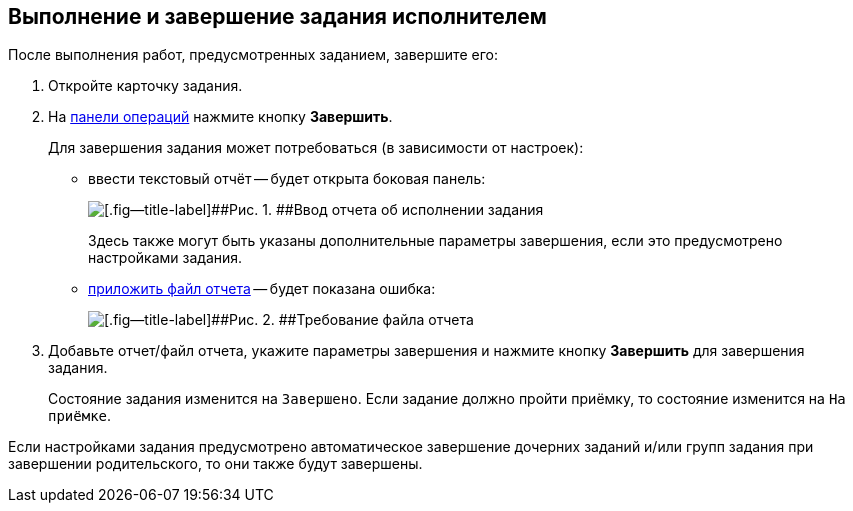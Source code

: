 
== Выполнение и завершение задания исполнителем

После выполнения работ, предусмотренных заданием, завершите его:

[[task_fq2_1x4_4j__steps_zhk_xhj_4j]]
. [.ph .cmd]#Откройте карточку задания.#
. [.ph .cmd]#На xref:CardOperations.adoc[панели операций] нажмите кнопку [.ph .uicontrol]*Завершить*.#
+
Для завершения задания может потребоваться (в зависимости от настроек):

* ввести текстовый отчёт -- будет открыта боковая панель:
+
image::completeTaskComment.png[[.fig--title-label]##Рис. 1. ##Ввод отчета об исполнении задания]
+
Здесь также могут быть указаны дополнительные параметры завершения, если это предусмотрено настройками задания.
* xref:task_tcard_report_add.adoc[приложить файл отчета] -- будет показана ошибка:
+
image::completeTaskWithFile.png[[.fig--title-label]##Рис. 2. ##Требование файла отчета]
. [.ph .cmd]#Добавьте отчет/файл отчета, укажите параметры завершения и нажмите кнопку [.ph .uicontrol]*Завершить* для завершения задания.#
+
Состояние задания изменится на `Завершено`. Если задание должно пройти приёмку, то состояние изменится на `На             приёмке`.

Если настройками задания предусмотрено автоматическое завершение дочерних заданий и/или групп задания при завершении родительского, то они также будут завершены.
